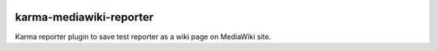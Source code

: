 |travis-img|_

karma-mediawiki-reporter
========================

Karma reporter plugin to save test reporter as a wiki page on MediaWiki site.

.. |travis-img| image:: https://api.travis-ci.org/leocornus/karma-mediawiki-reporter.png
.. _travis-img: https://travis-ci.org/leocornus/karma-mediawiki-reporter
